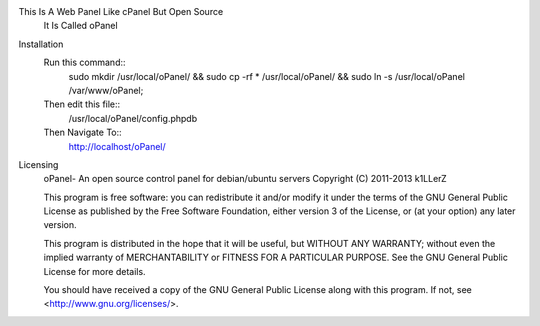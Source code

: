 This Is A Web Panel Like cPanel But Open Source
        It Is Called oPanel

Installation
        Run this command::
                sudo mkdir /usr/local/oPanel/ && sudo cp -rf * /usr/local/oPanel/ && sudo ln -s /usr/local/oPanel /var/www/oPanel;
        Then edit this file::
                /usr/local/oPanel/config.phpdb
        Then Navigate To::
                http://localhost/oPanel/








Licensing
	oPanel- An open source control panel for debian/ubuntu servers
	Copyright (C) 2011-2013  k1LLerZ

	This program is free software: you can redistribute it and/or modify
	it under the terms of the GNU General Public License as published by
	the Free Software Foundation, either version 3 of the License, or
	(at your option) any later version.

	This program is distributed in the hope that it will be useful,
	but WITHOUT ANY WARRANTY; without even the implied warranty of
	MERCHANTABILITY or FITNESS FOR A PARTICULAR PURPOSE.  See the
	GNU General Public License for more details.

	You should have received a copy of the GNU General Public License
	along with this program.  If not, see <http://www.gnu.org/licenses/>.
